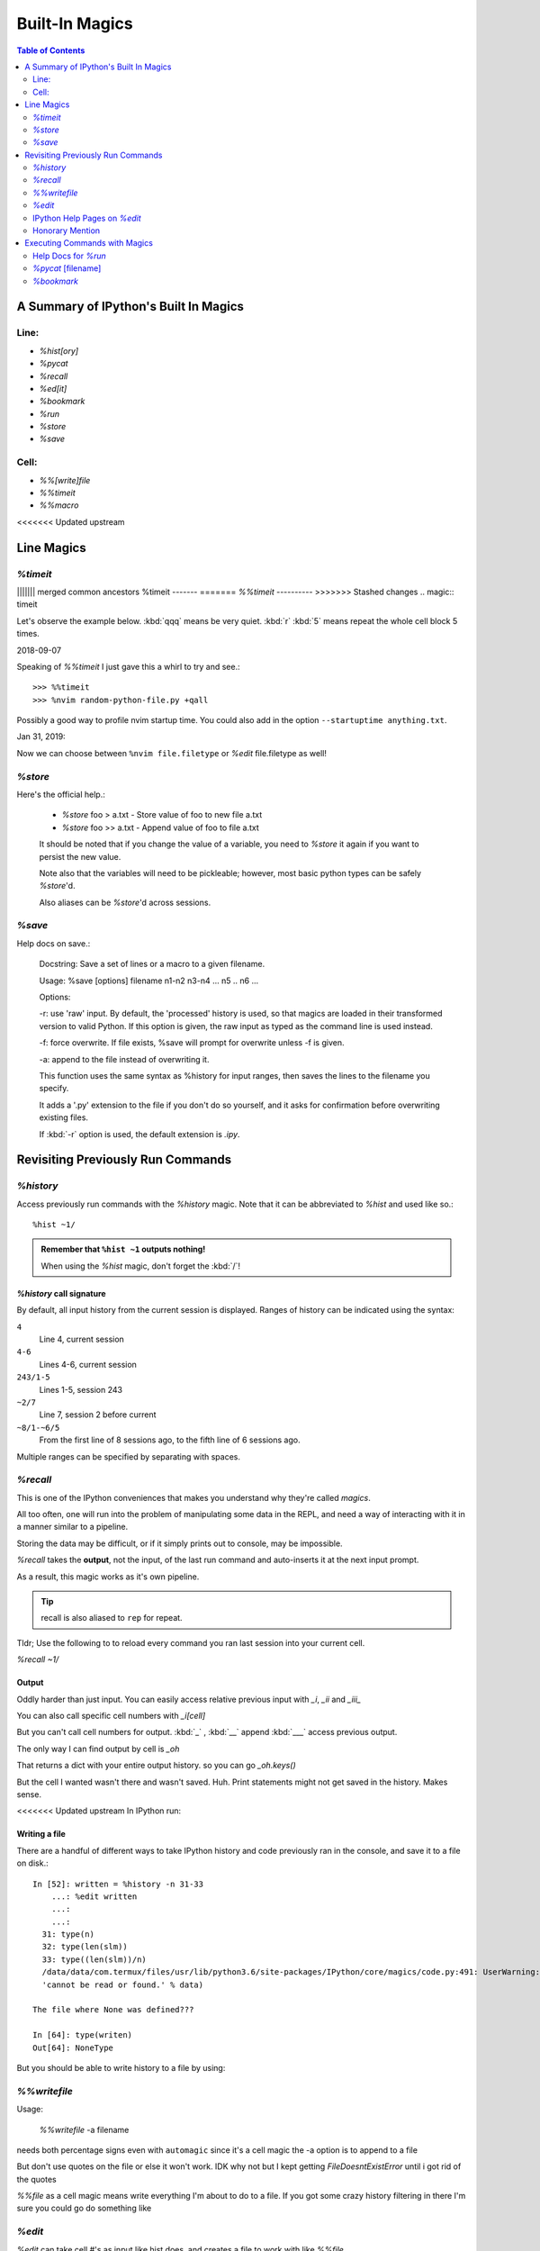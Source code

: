 ================
Built-In Magics
================

.. highlight:: ipython

.. module:: built-in_magics
   :Synopsis: Summarizes IPython magics.

.. contents:: Table of Contents
    :depth: 2
    :backlinks: entry
    :local:


.. _defined_magics:

A Summary of IPython's Built In Magics
=======================================

Line:
------
- `%hist[ory]`
- `%pycat`
- `%recall`
- `%ed[it]`
- `%bookmark`
- `%run`
- `%store`
- `%save`

Cell:
-----
- `%%[write]file`
- `%%timeit`
- `%%macro`

<<<<<<< Updated upstream

Line Magics
============

`%timeit`
---------
||||||| merged common ancestors
%timeit
-------
=======
`%%timeit`
----------
>>>>>>> Stashed changes
.. magic:: timeit

Let's observe the example below.
:kbd:`qqq` means be very quiet.
:kbd:`r` :kbd:`5` means repeat the whole cell block 5 times.

.. ipython::
   :verbatim:

    In [20]: %%timeit -qqq -r 5
    ...:
    ...: env_var = sorted(os.environ.keys())
    ...: for i in env_var:
    ...:     match = re.match('CONDA*', i)
    ...:     if match:
    ...:         i
    Out[20]: <TimeitResult : 185 µs ± 890 ns per loop (mean ± std. dev. of 5 runs, 10000 loops each)>

    In [21]: %%timeit -qqq -r 5 -o
    ...: for i in os.environ.keys():
    ...:     match = re.match('CONDA*', i)
    ...:     if match:
    ...:         i
    Out[21]: <TimeitResult : 207 µs ± 2.31 µs per loop (mean ± std. dev. of 5 runs, 1000 loops each)>


2018-09-07

Speaking of `%%timeit` I just gave this a whirl to try and see.::

>>> %%timeit
>>> %nvim random-python-file.py +qall

Possibly a good way to profile nvim startup time.
You could also add in the option ``--startuptime anything.txt``.

Jan 31, 2019:

Now we can choose between ``%nvim file.filetype`` or `%edit` file.filetype
as well!


`%store`
---------
.. magic:: store

Here's the official help.:

    * `%store` foo > a.txt  - Store value of foo to new file a.txt

    * `%store` foo >> a.txt - Append value of foo to file a.txt

    It should be noted that if you change the value of a variable, you
    need to `%store` it again if you want to persist the new value.

    Note also that the variables will need to be pickleable; however, most basic
    python types can be safely `%store`'d.

    Also aliases can be `%store`'d across sessions.


`%save`
--------
.. magic:: save

Help docs on save.:

    Docstring:
    Save a set of lines or a macro to a given filename.

    Usage:
    %save [options] filename n1-n2 n3-n4 ... n5 .. n6 ...

    Options:

    -r: use 'raw' input.  By default, the 'processed' history is used,
    so that magics are loaded in their transformed version to valid
    Python.  If this option is given, the raw input as typed as the
    command line is used instead.

    -f: force overwrite.  If file exists, %save will prompt for overwrite
    unless -f is given.

    -a: append to the file instead of overwriting it.

    This function uses the same syntax as %history for input ranges,
    then saves the lines to the filename you specify.

    It adds a '.py' extension to the file if you don't do so yourself, and
    it asks for confirmation before overwriting existing files.

    If :kbd:`-r` option is used, the default extension is *.ipy*.


Revisiting Previously Run Commands
==================================

`%history`
----------
Access previously run commands with the `%history` magic. Note that it can
be abbreviated to `%hist` and used like so.::

   %hist ~1/

.. admonition:: Remember that ``%hist ~1`` outputs nothing!

   When using the `%hist` magic, don't forget the :kbd:`/`!


`%history` call signature
~~~~~~~~~~~~~~~~~~~~~~~~~~
By default, all input history from the current session is displayed.
Ranges of history can be indicated using the syntax:

``4``
    Line 4, current session
``4-6``
    Lines 4-6, current session
``243/1-5``
    Lines 1-5, session 243
``~2/7``
    Line 7, session 2 before current
``~8/1-~6/5``
    From the first line of 8 sessions ago, to the fifth line of 6
    sessions ago.

Multiple ranges can be specified by separating with spaces.

`%recall`
---------
.. magic:: recall

This is one of the IPython conveniences that makes you understand why
they're called *magics*.

All too often, one will run into the problem of manipulating some 
data in the REPL, and need a way of interacting with it in a manner 
similar to a pipeline.

Storing the data may be difficult, or if it simply prints out to 
console, may be impossible.

*%recall* takes the **output**, not the input, of the last run command and
auto-inserts it at the next input prompt.

As a result, this magic works as it's own pipeline.

.. tip::

   recall is also aliased to ``rep`` for repeat.

Tldr; Use the following to to reload every command you ran last session into your
current cell.

`%recall ~1/`


Output
~~~~~~~
Oddly harder than just input.
You can easily access relative previous input with `_i`,  `_ii` and `_iii_`

You can also call specific cell numbers with `_i[cell]`

But you can't call cell numbers for output. :kbd:`_` , :kbd:`__` append
:kbd:`___` access previous output.

The only way I can find output by cell is `_oh`

That returns a dict with your entire output history. so you can go `_oh.keys()`

But the cell I wanted wasn't there and wasn't saved. Huh. Print statements
might not get saved in the history. Makes sense.

<<<<<<< Updated upstream
In IPython run:

.. ipython::
   :verbatim:

   >>> print(Out[1])
   >>> hist_list =[]
   >>> for i in range(2):
      >>> hist_list.append(In[i])
      >>> try:
          >>> hist_list.append(Out[i])
      >>> except KeyError:
          >>> pass


Writing a file
~~~~~~~~~~~~~~
There are a handful of different ways to take IPython history and code
previously ran in the console, and save it to a file on disk.::

   In [52]: written = %history -n 31-33
       ...: %edit written
       ...:
       ...:
     31: type(n)
     32: type(len(slm))
     33: type((len(slm))/n)
     /data/data/com.termux/files/usr/lib/python3.6/site-packages/IPython/core/magics/code.py:491: UserWarning: The file where `None` was defined cannot be read or found.
     'cannot be read or found.' % data)

   The file where None was defined???

   In [64]: type(writen)
   Out[64]: NoneType

But you should be able to write history to a file by using:

.. ipython::
   :verbatim:

    %history -f file_to_write.py -n 1-3


`%%writefile`
-------------
.. magic:: writefile

Usage:

   `%%writefile` -a filename

needs both percentage signs even with ``automagic`` since it's a cell magic
the -a option is to append to a file

But don't use quotes on the file or else it won't work. IDK why not
but I kept getting `FileDoesntExistError` until i got rid of the quotes

`%%file` as a cell magic means write everything I'm about to do to a file.
If you got some crazy history filtering in there I'm sure you could go do
something like

.. ipython::
   :verbatim:

   %%file
   hist -n 5-10
   # where -n means print output too
   %%file idk
   _i31-33
   %pycat idk
   # _i31-33

`%edit`
-------
`%edit` can take cell #'s as input like hist does, and creates a file to
work with like `%%file`.

It always create temporary files unlike `%%file` so its REALLY important
to use: the following in Vim.:

.. code-block:: vim

   saveas /path/youll/remember

Outside of that little gotcha it can take functions you defined in your
:mod:`IPython` interactive namespace and you can fuck with them, modify
what you want then exit and execute until you get a final product that
deserves being saved!!

And if you do this over and over you'd end up saving like 10 files so its better
it defaults to saving in /tmp/

Interesting behavior i just noticed:

   `%edit` [file_that_doesn't_exist]

this command fails so apparently you HAVE to run it on an existing file.

Probably happens because it doesn't take filenames as arguments.

To explain that let's look at the help pages.

IPython Help Pages on `%edit`
-----------------------------
This is an example of creating a simple function inside the editor and
then modifying it. First, start up the editor::

  In [1]: edit
  Editing... done. Executing edited code...
  Out[1]: 'def foo():\n    print "foo() was defined in an editing
  session"\n'

We can then call the function foo()::

  In [2]: foo()
  foo() was defined in an editing session

Now we edit foo.  IPython automatically loads the editor with the
(temporary) file where foo() was previously defined::

  In [3]: edit foo
  Editing... done. Executing edited code...

And if we call foo() again we get the modified version::

  In [4]: foo()
  foo() has now been changed!

**tldr;** input ipython objects as arguments.
It also takes the same input for cells as history does. But wait 
how does that work?


Fun fact about edit
~~~~~~~~~~~~~~~~~~~
If you run `%edit -x` in the jupyter console it doesn't do 
anything! Fun fact.

Because it launched a GUI app you don't have bi-directional 
communication.


Honorary Mention
----------------
:func:`exec` is not a magic but I actually thought it was!

.. code-block:: none

   In [18]: exec(In[6])

:func:`exec` is a Python built-in that just takes strings, but it can
operate on history syntax.

.. ipython::
   :verbatim:

   %hist ~2/4

successfully printed the 4th line from 2 sessions ago that I wanted.


Executing Commands with Magics
==============================

Help Docs for `%run`
--------------------
Here are all the listed options for the `%run` magic.:

-t
   print timing information at the end of the run.  IPython will give
   you an estimated CPU time consumption for your script, which under
   Unix uses the resource module to avoid the wraparound problems of
   time.clock().  Under Unix, an estimate of time spent on system tasks
   is also given (for Windows platforms this is reported as 0.0).

   If -t is given, an additional ``-N<N>`` option can be given, where <N>
   must be an integer indicating how many times you want the script to
   run.  The final timing report will include total and per run results.

   For example (testing the script uniq_stable.py):

   In [1]: %run -t uniq_stable

   IPython CPU timings (estimated):
     User  :    0.19597 s.
     System:        0.0 s.

   In [2]: run -t -N5 uniq_stable

   IPython CPU timings (estimated):
   Total runs performed: 5
   Times :      Total       Per run
   User  :   0.910862 s,  0.1821724 s.
   System:        0.0 s,        0.0 s.

-d
   run your program under the control of :mod:`pdb`, the Python debugger.
   This allows you to execute your program step by step, watch variables,
   etc.  Internally, what IPython does is similar to calling::

         pdb.run('execfile("YOURFILENAME")')

   with a breakpoint set on line 1 of your file.  You can change the line
   number for this automatic breakpoint to be <N> by using the -bN option
   (where N must be an integer). For example::

         %run -d -b40 myscript

   will set the first breakpoint at line 40 in myscript.py.  Note that
   the first breakpoint must be set on a line which actually does
   something (not a comment or docstring) for it to stop execution.

   Or you can specify a breakpoint in a different file::

         %run -d -b myotherfile.py:20 myscript

   When the :mod:`pdb` debugger starts, you will see a (Pdb) prompt.  You must
   first enter :kbd:`c` to start execution up to the first
   breakpoint.

   Entering `help` gives information about the use of the debugger.  You
   can easily see the :mod:`pdb` full documentation with ``import pdb;pdb.help()``
   at a prompt.

Momentary Detour
~~~~~~~~~~~~~~~~
So this magic should create a similar output to ``%debug`` but for some reason
whenever I invoke debug, it doesn't show any relevant code when using :kbd:`l`,
:kbd:`ll`, :kbd:`list` or anything.

Unsure what I'm doing wrong, but running ``%run -d -b [line_number]`` works
perfectly enough that honestly I might not care for the time being.


Back to ``%run``!
~~~~~~~~~~~~~~~~~
-p
   run program under the control of the Python profiler module (which
   prints a detailed report of execution times, function calls, etc).

   You can pass other options after -p which affect the behavior of the
   profiler itself. See the docs for ``%prun`` for details.

   In this mode, the program's variables do NOT propagate back to the
   IPython interactive namespace (because they remain in the namespace
   where the profiler executes them).

   Internally this triggers a call to ``%prun``, see its documentation for
   details on the options available specifically for profiling.

   There is one special usage for which the text above doesn't apply:
   if the filename ends with .ipy[nb], the file is run as IPython script,
   just as if the commands were written on IPython prompt.

-m
   specify module name to load instead of script path. Similar to
   the :kbd:`-m` option for the python interpreter. Use this option
   last if you want to combine with other %run options. Unlike the
   python interpreter only source modules are allowed no .pyc or .pyo files.
   For example:

         `%run` -m example

   will run the example module.

-G
   Disable shell-like glob expansion of arguments.


`%pycat` [filename]
-------------------
.. magic:: pycat

Works like :command:`cat` but assumes a python source-code file.

Runs it through a color syntax highlighting pager.

The source code for the syntax highlighting can be found in the combination
of files in :mod:`IPython.utils.PyColorize`, :mod:`IPython.utils.coloransi`,
:mod:`IPython.core.colorable` and others.


`%bookmark`
-----------

In [13]: bookmark?

.. ipython::
   :verbatim:

    Docstring:
    Manage IPython's bookmark system.

    %bookmark <name>       - set bookmark to current dir
    %bookmark <name> <dir> - set bookmark to <dir>
    %bookmark -l           - list all bookmarks
    %bookmark -d <name>    - remove bookmark
    %bookmark -r           - remove all bookmarks

    You can later on access a bookmarked folder with::

        %cd -b <name>

    Or simply '%cd <name>' if there is no directory called <name> AND
    there is such a bookmark defined.

    Your bookmarks persist through IPython sessions, but they are
    associated with each profile.
